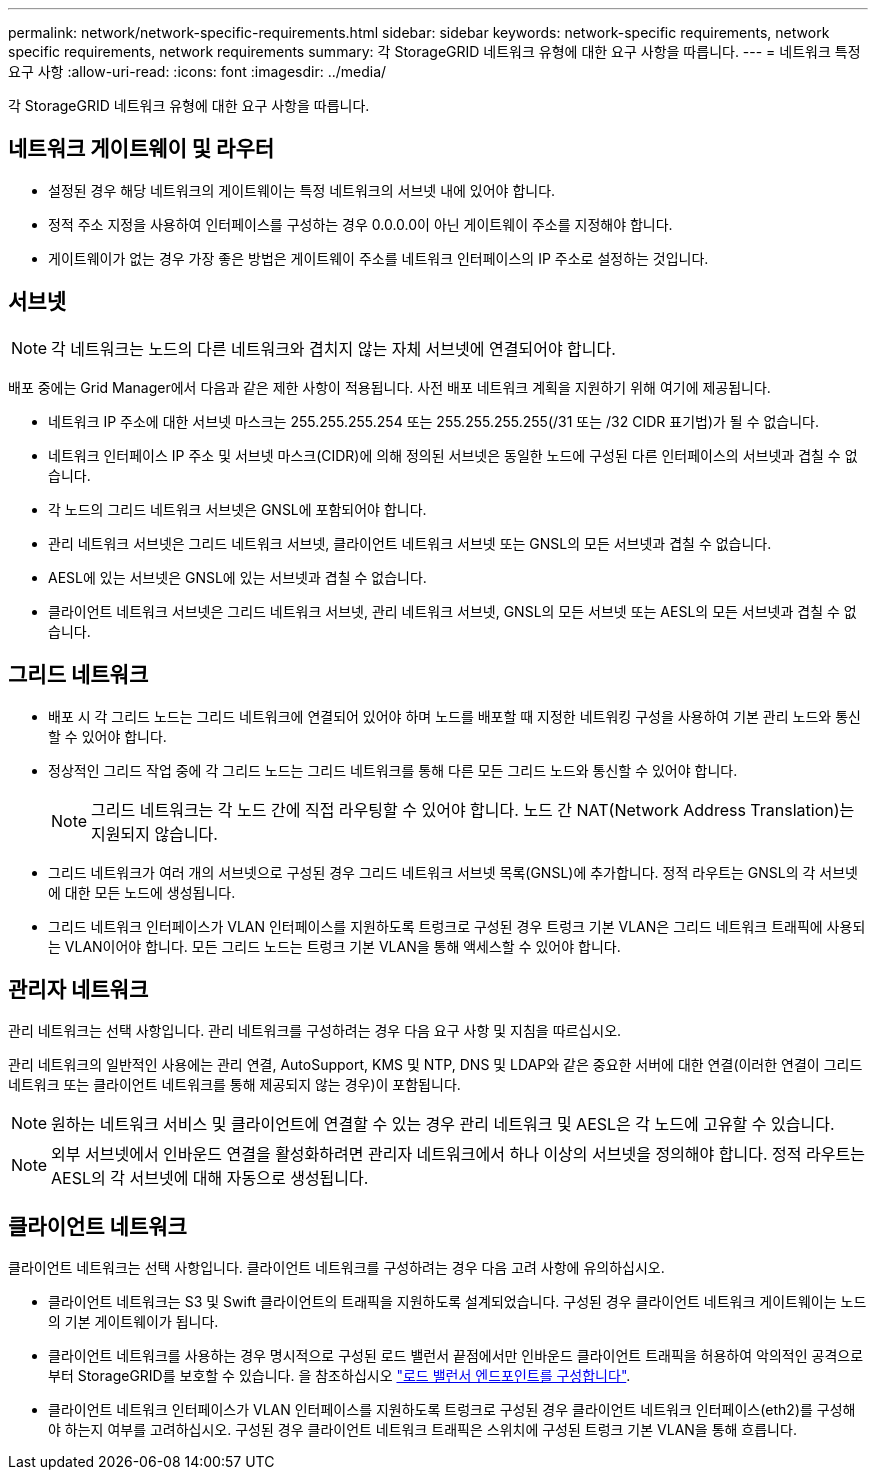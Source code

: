 ---
permalink: network/network-specific-requirements.html 
sidebar: sidebar 
keywords: network-specific requirements, network specific requirements, network requirements 
summary: 각 StorageGRID 네트워크 유형에 대한 요구 사항을 따릅니다. 
---
= 네트워크 특정 요구 사항
:allow-uri-read: 
:icons: font
:imagesdir: ../media/


[role="lead"]
각 StorageGRID 네트워크 유형에 대한 요구 사항을 따릅니다.



== 네트워크 게이트웨이 및 라우터

* 설정된 경우 해당 네트워크의 게이트웨이는 특정 네트워크의 서브넷 내에 있어야 합니다.
* 정적 주소 지정을 사용하여 인터페이스를 구성하는 경우 0.0.0.0이 아닌 게이트웨이 주소를 지정해야 합니다.
* 게이트웨이가 없는 경우 가장 좋은 방법은 게이트웨이 주소를 네트워크 인터페이스의 IP 주소로 설정하는 것입니다.




== 서브넷


NOTE: 각 네트워크는 노드의 다른 네트워크와 겹치지 않는 자체 서브넷에 연결되어야 합니다.

배포 중에는 Grid Manager에서 다음과 같은 제한 사항이 적용됩니다. 사전 배포 네트워크 계획을 지원하기 위해 여기에 제공됩니다.

* 네트워크 IP 주소에 대한 서브넷 마스크는 255.255.255.254 또는 255.255.255.255(/31 또는 /32 CIDR 표기법)가 될 수 없습니다.
* 네트워크 인터페이스 IP 주소 및 서브넷 마스크(CIDR)에 의해 정의된 서브넷은 동일한 노드에 구성된 다른 인터페이스의 서브넷과 겹칠 수 없습니다.
* 각 노드의 그리드 네트워크 서브넷은 GNSL에 포함되어야 합니다.
* 관리 네트워크 서브넷은 그리드 네트워크 서브넷, 클라이언트 네트워크 서브넷 또는 GNSL의 모든 서브넷과 겹칠 수 없습니다.
* AESL에 있는 서브넷은 GNSL에 있는 서브넷과 겹칠 수 없습니다.
* 클라이언트 네트워크 서브넷은 그리드 네트워크 서브넷, 관리 네트워크 서브넷, GNSL의 모든 서브넷 또는 AESL의 모든 서브넷과 겹칠 수 없습니다.




== 그리드 네트워크

* 배포 시 각 그리드 노드는 그리드 네트워크에 연결되어 있어야 하며 노드를 배포할 때 지정한 네트워킹 구성을 사용하여 기본 관리 노드와 통신할 수 있어야 합니다.
* 정상적인 그리드 작업 중에 각 그리드 노드는 그리드 네트워크를 통해 다른 모든 그리드 노드와 통신할 수 있어야 합니다.
+

NOTE: 그리드 네트워크는 각 노드 간에 직접 라우팅할 수 있어야 합니다. 노드 간 NAT(Network Address Translation)는 지원되지 않습니다.

* 그리드 네트워크가 여러 개의 서브넷으로 구성된 경우 그리드 네트워크 서브넷 목록(GNSL)에 추가합니다. 정적 라우트는 GNSL의 각 서브넷에 대한 모든 노드에 생성됩니다.
* 그리드 네트워크 인터페이스가 VLAN 인터페이스를 지원하도록 트렁크로 구성된 경우 트렁크 기본 VLAN은 그리드 네트워크 트래픽에 사용되는 VLAN이어야 합니다. 모든 그리드 노드는 트렁크 기본 VLAN을 통해 액세스할 수 있어야 합니다.




== 관리자 네트워크

관리 네트워크는 선택 사항입니다. 관리 네트워크를 구성하려는 경우 다음 요구 사항 및 지침을 따르십시오.

관리 네트워크의 일반적인 사용에는 관리 연결, AutoSupport, KMS 및 NTP, DNS 및 LDAP와 같은 중요한 서버에 대한 연결(이러한 연결이 그리드 네트워크 또는 클라이언트 네트워크를 통해 제공되지 않는 경우)이 포함됩니다.


NOTE: 원하는 네트워크 서비스 및 클라이언트에 연결할 수 있는 경우 관리 네트워크 및 AESL은 각 노드에 고유할 수 있습니다.


NOTE: 외부 서브넷에서 인바운드 연결을 활성화하려면 관리자 네트워크에서 하나 이상의 서브넷을 정의해야 합니다. 정적 라우트는 AESL의 각 서브넷에 대해 자동으로 생성됩니다.



== 클라이언트 네트워크

클라이언트 네트워크는 선택 사항입니다. 클라이언트 네트워크를 구성하려는 경우 다음 고려 사항에 유의하십시오.

* 클라이언트 네트워크는 S3 및 Swift 클라이언트의 트래픽을 지원하도록 설계되었습니다. 구성된 경우 클라이언트 네트워크 게이트웨이는 노드의 기본 게이트웨이가 됩니다.
* 클라이언트 네트워크를 사용하는 경우 명시적으로 구성된 로드 밸런서 끝점에서만 인바운드 클라이언트 트래픽을 허용하여 악의적인 공격으로부터 StorageGRID를 보호할 수 있습니다. 을 참조하십시오 link:../admin/configuring-load-balancer-endpoints.html["로드 밸런서 엔드포인트를 구성합니다"].
* 클라이언트 네트워크 인터페이스가 VLAN 인터페이스를 지원하도록 트렁크로 구성된 경우 클라이언트 네트워크 인터페이스(eth2)를 구성해야 하는지 여부를 고려하십시오. 구성된 경우 클라이언트 네트워크 트래픽은 스위치에 구성된 트렁크 기본 VLAN을 통해 흐릅니다.

